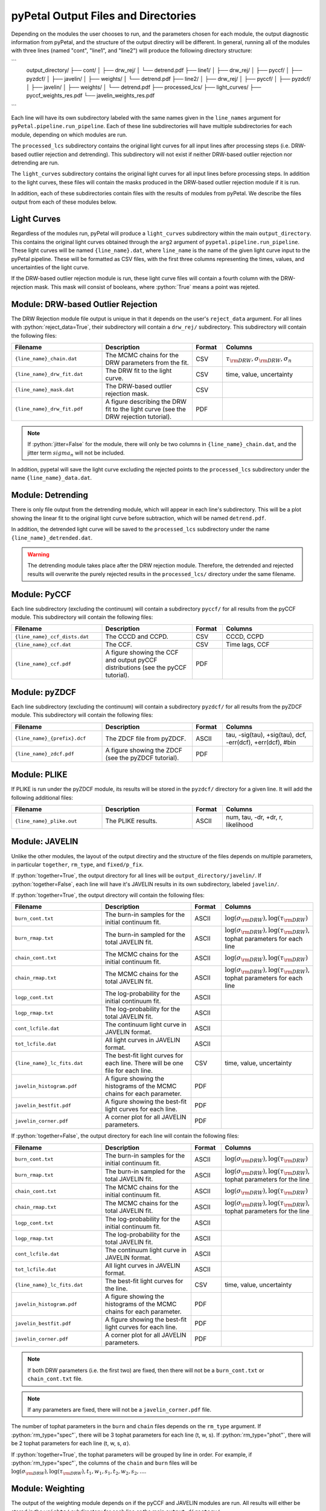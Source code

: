 pyPetal Output Files and Directories
=====================================

Depending on the modules the user chooses to run, and the parameters chosen for each module, the output diagnostic information from pyPetal, and the structure of the output directiry will be different.
In general, running all of the modules with three lines (named "cont", "line1", and "line2") will produce the following directory structure:

```
    output_directory/
    ├── cont/
    │   ├── drw_rej/
    │   └── detrend.pdf
    ├── line1/
    │   ├── drw_rej/
    │   ├── pyccf/
    │   ├── pyzdcf/
    │   ├── javelin/
    │   ├── weights/
    │   └── detrend.pdf
    ├── line2/
    │   ├── drw_rej/
    │   ├── pyccf/
    │   ├── pyzdcf/
    │   ├── javelin/
    │   ├── weights/
    │   └── detrend.pdf
    ├── processed_lcs/
    ├── light_curves/
    ├── pyccf_weights_res.pdf
    └── javelin_weights_res.pdf
```

Each line will have its own subdirectory labeled with the same names given in the ``line_names`` argument for ``pyPetal.pipeline.run_pipeline``. Each of these line subdirectories will have multiple subdirectories for each module, depending on
which modules are run.

The ``processed_lcs`` subdirectory contains the original light curves for all input lines after processing steps (i.e. DRW-based outlier rejection and detrending). This subdirectory will not exist if neither DRW-based outlier rejection nor detrending are run.

The ``light_curves`` subdirectory contains the original light curves for all input lines before processing steps. In addition to the light curves, these files will contain the masks produced in the DRW-based outlier rejection module if it is run.


In addition, each of these subdirectories contain files with the results of modules from pyPetal. We describe the files output from each of these modules below.



Light Curves
------------

Regardless of the modules run, pyPetal will produce a ``light_curves`` subdirectory within the main ``output_directory``. This contains the original light curves obtained through the ``arg2`` argument of ``pypetal.pipeline.run_pipeline``.
These light curves will be named ``{line_name}.dat``, where ``line_name`` is the name of the given light curve input to the pyPetal pipeline. These will be formatted as CSV files, with the first three columns
representing the times, values, and uncertainties of the light curve.

If the DRW-based outlier rejection module is run, these light curve files will contain a fourth column with the DRW-rejection mask. This mask will consist of booleans, where :python:`True` means a point was rejeted.



Module: DRW-based Outlier Rejection
-----------------------------------

The DRW Rejection module file output is unique in that it depends on the user's ``reject_data`` argument. For all lines with :python:`reject_data=True`, their subdirectory will contain a ``drw_rej/`` subdirectory.
This subdirectory will contain the following files:

.. list-table::
    :widths: 30 30 10 30
    :header-rows: 1

    * - Filename
      - Description
      - Format
      - Columns
    * - ``{line_name}_chain.dat``
      - The MCMC chains for the DRW parameters from the fit.
      - CSV
      - :math:`\tau_{\rm DRW}, \sigma_{\rm DRW}, \sigma_n`
    * - ``{line_name}_drw_fit.dat``
      - The DRW fit to the light curve.
      - CSV
      - time, value, uncertainty
    * - ``{line_name}_mask.dat``
      - The DRW-based outlier rejection mask.
      - CSV
      -
    * - ``{line_name}_drw_fit.pdf``
      - A figure describing the DRW fit to the light curve (see the DRW rejection tutorial).
      - PDF
      -

.. note:: If :python:`jitter=False` for the module, there will only be two columns in ``{line_name}_chain.dat``, and the jitter term :math:`sigma_n` will not be included.


In addition, pypetal will save the light curve excluding the rejected points to the ``processed_lcs`` subdirectory under the name ``{line_name}_data.dat``.




Module: Detrending
------------------

There is only file output from the detrending module, which will appear in each line's subdirectory. This will be a plot showing the linear fit to the original light curve before subtraction, which will be named ``detrend.pdf``.

In addition, the detrended light curve will be saved to the ``processed_lcs`` subdirectory under the name ``{line_name}_detrended.dat``.


.. warning:: The detrending module takes place after the DRW rejection module. Therefore, the detrended and rejected results will overwrite the purely rejected results in the ``processed_lcs/`` directory under the same filename.




Module: PyCCF
-------------

Each line subdirectory (excluding the continuum) will contain a subdirectory ``pyccf/`` for all results from the pyCCF module. This subdirectory will contain the following files:

.. list-table::
    :widths: 30 30 10 30
    :header-rows: 1

    * - Filename
      - Description
      - Format
      - Columns
    * - ``{line_name}_ccf_dists.dat``
      - The CCCD and CCPD.
      - CSV
      - CCCD, CCPD
    * - ``{line_name}_ccf.dat``
      - The CCF.
      - CSV
      - Time lags, CCF
    * - ``{line_name}_ccf.pdf``
      - A figure showing the CCF and output pyCCF distributions (see the pyCCF tutorial).
      - PDF
      -



Module: pyZDCF
--------------

Each line subdirectory (excluding the continuum) will contain a subdirectory ``pyzdcf/`` for all results from the pyZDCF module. This subdirectory will contain the following files:

.. list-table::
    :widths: 30 30 10 30
    :header-rows: 1

    * - Filename
      - Description
      - Format
      - Columns
    * - ``{line_name}_{prefix}.dcf``
      - The ZDCF file from pyZDCF.
      - ASCII
      - tau, -sig(tau), +sig(tau), dcf, -err(dcf), +err(dcf), #bin
    * - ``{line_name}_zdcf.pdf``
      - A figure showing the ZDCF (see the pyZDCF tutorial).
      - PDF
      -




Module: PLIKE
-------------

If PLIKE is run under the pyZDCF module, its results will be stored in the ``pyzdcf/`` directory for a given line. It will add the following additional files:

.. list-table::
    :widths: 30 30 10 30
    :header-rows: 1

    * - Filename
      - Description
      - Format
      - Columns
    * - ``{line_name}_plike.out``
      - The PLIKE results.
      - ASCII
      - num, tau, -dr, +dr, r, likelihood






Module: JAVELIN
---------------

Unlike the other modules, the layout of the output directiry and the structure of the files depends on multiple parameters, in particular ``together``, ``rm_type``, and ``fixed/p_fix``.

If :python:`together=True`, the output directory for all lines will be ``output_directory/javelin/``. If :python:`together=False`, each line will have it's JAVELIN results in its own subdirectory, labeled ``javelin/``.

If :python:`together=True`, the output directory will contain the following files:

.. list-table::
    :widths: 30 30 10 30
    :header-rows: 1

    * - Filename
      - Description
      - Format
      - Columns
    * - ``burn_cont.txt``
      - The burn-in samples for the initial continuum fit.
      - ASCII
      - :math:`\log(\sigma_{\rm DRW}), \log(\tau_{\rm DRW})`
    * - ``burn_rmap.txt``
      - The burn-in sampled for the total JAVELIN fit.
      - ASCII
      - :math:`\log(\sigma_{\rm DRW}), \log(\tau_{\rm DRW})`, tophat parameters for each line
    * - ``chain_cont.txt``
      - The MCMC chains for the initial continuum fit.
      - ASCII
      - :math:`\log(\sigma_{\rm DRW}), \log(\tau_{\rm DRW})`
    * - ``chain_rmap.txt``
      - The MCMC chains for the total JAVELIN fit.
      - ASCII
      - :math:`\log(\sigma_{\rm DRW}), \log(\tau_{\rm DRW})`, tophat parameters for each line
    * - ``logp_cont.txt``
      - The log-probability for the initial continuum fit.
      - ASCII
      -
    * - ``logp_rmap.txt``
      - The log-probability for the total JAVELIN fit.
      - ASCII
      -
    * - ``cont_lcfile.dat``
      - The continuum light curve in JAVELIN format.
      - ASCII
      -
    * - ``tot_lcfile.dat``
      - All light curves in JAVELIN format.
      - ASCII
      -
    * - ``{line_name}_lc_fits.dat``
      - The best-fit light curves for each line. There will be one file for each line.
      - CSV
      - time, value, uncertainty
    * - ``javelin_histogram.pdf``
      - A figure showing the histograms of the MCMC chains for each parameter.
      - PDF
      -
    * - ``javelin_bestfit.pdf``
      - A figure showing the best-fit light curves for each line.
      - PDF
      -
    * - ``javelin_corner.pdf``
      - A corner plot for all JAVELIN parameters.
      - PDF
      -




If :python:`together=False`, the output directory for each line will contain the following files:

.. list-table::
    :widths: 30 30 10 30
    :header-rows: 1

    * - Filename
      - Description
      - Format
      - Columns
    * - ``burn_cont.txt``
      - The burn-in samples for the initial continuum fit.
      - ASCII
      - :math:`\log(\sigma_{\rm DRW}), \log(\tau_{\rm DRW})`
    * - ``burn_rmap.txt``
      - The burn-in sampled for the total JAVELIN fit.
      - ASCII
      - :math:`\log(\sigma_{\rm DRW}), \log(\tau_{\rm DRW})`, tophat parameters for the line
    * - ``chain_cont.txt``
      - The MCMC chains for the initial continuum fit.
      - ASCII
      - :math:`\log(\sigma_{\rm DRW}), \log(\tau_{\rm DRW})`
    * - ``chain_rmap.txt``
      - The MCMC chains for the total JAVELIN fit.
      - ASCII
      - :math:`\log(\sigma_{\rm DRW}), \log(\tau_{\rm DRW})`, tophat parameters for the line
    * - ``logp_cont.txt``
      - The log-probability for the initial continuum fit.
      - ASCII
      -
    * - ``logp_rmap.txt``
      - The log-probability for the total JAVELIN fit.
      - ASCII
      -
    * - ``cont_lcfile.dat``
      - The continuum light curve in JAVELIN format.
      - ASCII
      -
    * - ``tot_lcfile.dat``
      - All light curves in JAVELIN format.
      - ASCII
      -
    * - ``{line_name}_lc_fits.dat``
      - The best-fit light curves for the line.
      - CSV
      - time, value, uncertainty
    * - ``javelin_histogram.pdf``
      - A figure showing the histograms of the MCMC chains for each parameter.
      - PDF
      -
    * - ``javelin_bestfit.pdf``
      - A figure showing the best-fit light curves for each line.
      - PDF
      -
    * - ``javelin_corner.pdf``
      - A corner plot for all JAVELIN parameters.
      - PDF
      -



.. note:: If both DRW parameters (i.e. the first two) are fixed, then there will not be a ``burn_cont.txt`` or ``chain_cont.txt`` file.

.. note:: If any parameters are fixed, there will not be a ``javelin_corner.pdf`` file.

The number of tophat parameters in the ``burn`` and ``chain`` files depends on the ``rm_type`` argument. If :python:`rm_type="spec"`, there will be 3 tophat parameters for each line (t, w, s).
If :python:`rm_type="phot"`, there will be 2 tophat parameters for each line (t, w, s, :math:`\alpha`).

If :python:`together=True`, the tophat parameters will be grouped by line in order. For example, if :python:`rm_type="spec"`, the columns of the ``chain`` and ``burn`` files will be
:math:`\log(\sigma_{\rm DRW}), \log(\tau_{\rm DRW}), t_1, w_1, s_1, t_2, w_2, s_2, ...`.




Module: Weighting
-----------------

The output of the weighting module depends on if the pyCCF and JAVELIN modules are run. All results will either be stored in the ``weights/`` subdirectory for each line or the main ``output_directory/``.

If the pyCCF module is run, the ``weights/`` subdirectory will contain the following files:

.. list-table::
    :widths: 30 30 10 30
    :header-rows: 1

    * - Filename
      - Description
      - Format
      - Columns
    * - ``pyccf_weights.dat``
      - The distributions needed to weight the CCCD for the line.
      - CSV
      - lags :math:`\tau` , :math:`N(\tau)`, :math:`w(\tau)`, ACF, smoothed CCCD, smoothed weighted CCCD
    * - ``pyccf_weighted_cccd.dat``
      - The downsampled CCCD after weighting and finding the primary peak.
      - CSV
      -

If the JAVELIN module is run, the ``weights/`` subdirectory will contain the following files:

.. list-table::
    :widths: 30 30 10 30
    :header-rows: 1

    * - Filename
      - Description
      - Format
      - Columns
    * - ``javelin_weights.dat``
      - The distributions needed to weight the JAVELIN lag distribution :math:`t` for the line.
      - CSV
      - lags :math:`\tau` , :math:`N(\tau)`, :math:`w(\tau)`, ACF, smoothed :math:`t`, smoothed weighted :math:`t`
    * - ``javelin_weighted_lag_dist.dat``
      - The downsampled :math:`t` after weighting and finding the primary peak.
      - CSV
      -



In addition, the weighting module will always output the following files in the ``weights/`` subdirectory:

.. list-table::
    :widths: 30 30 10 30
    :header-rows: 1

    * - Filename
      - Description
      - Format
      - Columns
    * - ``{line_name}_weights.pdf``
      - A figure showing the distributions needed to weight the CCCD or JAVELIN lag distribution.
      - PDF
      -
    * - ``weight_summary.txt``
      - The results of the weighting and auxiliary information from the weighting.
      - Text
      - See below



The ``weight_summary.txt`` file contains the following information:

.. list-table::
    :widths: 30 30 30
    :header-rows: 1

    * - Name
      - Description
      - Type
    * - ``k``
      - The exponent used to calculate :math:`P(\tau)`
      - :math:`float`
    * - ``n0``
      - The value of :math:`N(0)`. Given for both the CCCD and :math:`t`.
      - :math:`float`
    * - ``peak_bounds``
      - The bounds of the primary peak of the weighted distribution. Given as [lower bound, peak, upper bound] for both the CCCD and :math:`t`.
      - list of :math:`float`
    * - ``peak``
      - The peak of the primary peak. Given for both the CCCD and :math:`t`.
      - :math:`float`
    * - ``lag_value``
      - The median of the downsampled lag distribution. Given for both the CCCD and :math:`t`.
      - :math:`float`
    * - ``lag_uncertainty``
      - The uncertainty on the lag. Given as [lower error, upper error] for both the CCCD and :math:`t`.
      - list of :math:`float`
    * - ``fraction_rejected``
      - The fraction of the original distribution that was rejected to obtain the downsampled distribution. Given for both the CCCD and :math:`t`
      - :math:`float`
    * - ``rmax``
      - The maximum value of the CCCD within the region covered by the downsampled JAVELIN lag distribution.
      - :math:`float`

.. note:: If either module is not run, the values in ``weight_summary.txt`` for that module will be "N/A".

.. note:: If only one of the modules is run, ``rmax`` will be "N/A".


In addition, the following files will be placed in the main ``output_directory/``:


.. list-table::
    :widths: 30 30 10 30
    :header-rows: 1

    * - Filename
      - Description
      - Format
      - Columns
    * - ``pyccf_weights_res.pdf``
      - A figure showing the output of the weighting process for the CCCD.
      - PDF
      -
    * - ``javelin_weights_res.pdf``
      - A figure showing the output of the weighting process for the JAVELIN lag distribution.
      - PDF
      -
